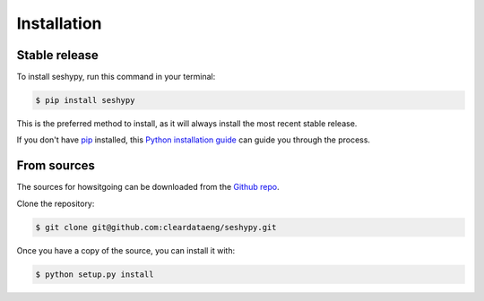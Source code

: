 .. highlight:: shell

============
Installation
============


Stable release
--------------

To install seshypy, run this command in your terminal:

.. code-block:: console

    $ pip install seshypy

This is the preferred method to install, as it will always install the most recent stable release.

If you don't have `pip`_ installed, this `Python installation guide`_ can guide
you through the process.

.. _pip: https://pip.pypa.io
.. _Python installation guide: http://docs.python-guide.org/en/latest/starting/installation/


From sources
------------

The sources for howsitgoing can be downloaded from the `Github repo`_.

Clone the repository:

.. code-block:: console

    $ git clone git@github.com:cleardataeng/seshypy.git

Once you have a copy of the source, you can install it with:

.. code-block:: console

    $ python setup.py install


.. _Github repo: https://github.com/cleardataeng/seshypy
